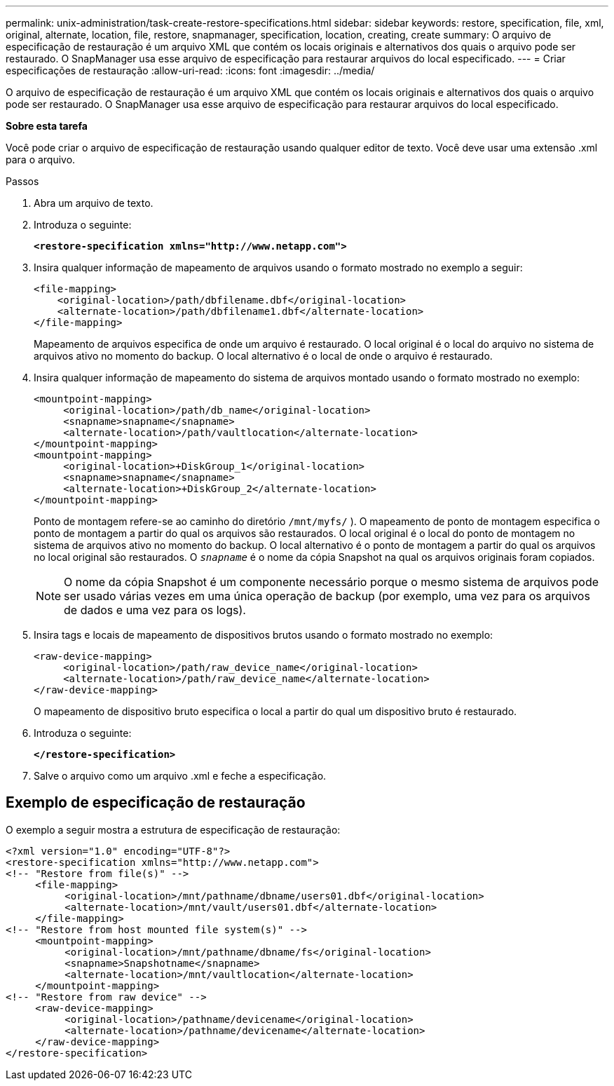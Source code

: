 ---
permalink: unix-administration/task-create-restore-specifications.html 
sidebar: sidebar 
keywords: restore, specification, file, xml, original, alternate, location, file, restore, snapmanager, specification, location, creating, create 
summary: O arquivo de especificação de restauração é um arquivo XML que contém os locais originais e alternativos dos quais o arquivo pode ser restaurado. O SnapManager usa esse arquivo de especificação para restaurar arquivos do local especificado. 
---
= Criar especificações de restauração
:allow-uri-read: 
:icons: font
:imagesdir: ../media/


[role="lead"]
O arquivo de especificação de restauração é um arquivo XML que contém os locais originais e alternativos dos quais o arquivo pode ser restaurado. O SnapManager usa esse arquivo de especificação para restaurar arquivos do local especificado.

*Sobre esta tarefa*

Você pode criar o arquivo de especificação de restauração usando qualquer editor de texto. Você deve usar uma extensão .xml para o arquivo.

.Passos
. Abra um arquivo de texto.
. Introduza o seguinte:
+
`*<restore-specification xmlns="http://www.netapp.com">*`

. Insira qualquer informação de mapeamento de arquivos usando o formato mostrado no exemplo a seguir:
+
[listing]
----
<file-mapping>
    <original-location>/path/dbfilename.dbf</original-location>
    <alternate-location>/path/dbfilename1.dbf</alternate-location>
</file-mapping>
----
+
Mapeamento de arquivos especifica de onde um arquivo é restaurado. O local original é o local do arquivo no sistema de arquivos ativo no momento do backup. O local alternativo é o local de onde o arquivo é restaurado.

. Insira qualquer informação de mapeamento do sistema de arquivos montado usando o formato mostrado no exemplo:
+
[listing]
----
<mountpoint-mapping>
     <original-location>/path/db_name</original-location>
     <snapname>snapname</snapname>
     <alternate-location>/path/vaultlocation</alternate-location>
</mountpoint-mapping>
<mountpoint-mapping>
     <original-location>+DiskGroup_1</original-location>
     <snapname>snapname</snapname>
     <alternate-location>+DiskGroup_2</alternate-location>
</mountpoint-mapping>
----
+
Ponto de montagem refere-se ao caminho do diretório `/mnt/myfs/` ). O mapeamento de ponto de montagem especifica o ponto de montagem a partir do qual os arquivos são restaurados. O local original é o local do ponto de montagem no sistema de arquivos ativo no momento do backup. O local alternativo é o ponto de montagem a partir do qual os arquivos no local original são restaurados. O `_snapname_` é o nome da cópia Snapshot na qual os arquivos originais foram copiados.

+

NOTE: O nome da cópia Snapshot é um componente necessário porque o mesmo sistema de arquivos pode ser usado várias vezes em uma única operação de backup (por exemplo, uma vez para os arquivos de dados e uma vez para os logs).

. Insira tags e locais de mapeamento de dispositivos brutos usando o formato mostrado no exemplo:
+
[listing]
----
<raw-device-mapping>
     <original-location>/path/raw_device_name</original-location>
     <alternate-location>/path/raw_device_name</alternate-location>
</raw-device-mapping>
----
+
O mapeamento de dispositivo bruto especifica o local a partir do qual um dispositivo bruto é restaurado.

. Introduza o seguinte:
+
`*</restore-specification>*`

. Salve o arquivo como um arquivo .xml e feche a especificação.




== Exemplo de especificação de restauração

O exemplo a seguir mostra a estrutura de especificação de restauração:

[listing]
----
<?xml version="1.0" encoding="UTF-8"?>
<restore-specification xmlns="http://www.netapp.com">
<!-- "Restore from file(s)" -->
     <file-mapping>
          <original-location>/mnt/pathname/dbname/users01.dbf</original-location>
          <alternate-location>/mnt/vault/users01.dbf</alternate-location>
     </file-mapping>
<!-- "Restore from host mounted file system(s)" -->
     <mountpoint-mapping>
          <original-location>/mnt/pathname/dbname/fs</original-location>
          <snapname>Snapshotname</snapname>
          <alternate-location>/mnt/vaultlocation</alternate-location>
     </mountpoint-mapping>
<!-- "Restore from raw device" -->
     <raw-device-mapping>
          <original-location>/pathname/devicename</original-location>
          <alternate-location>/pathname/devicename</alternate-location>
     </raw-device-mapping>
</restore-specification>
----